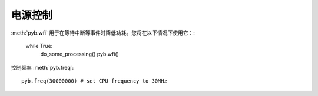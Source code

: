 电源控制
=============

:meth:`pyb.wfi` 用于在等待中断等事件时降低功耗。您将在以下情况下使用它：:

    while True:
        do_some_processing()
        pyb.wfi()

控制频率 :meth:`pyb.freq`::

    pyb.freq(30000000) # set CPU frequency to 30MHz
